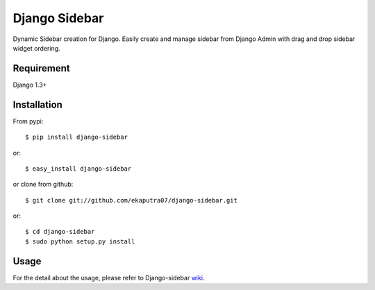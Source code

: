 Django Sidebar
==============

Dynamic Sidebar creation for Django. Easily create and manage sidebar from Django Admin with drag and drop sidebar widget ordering.

Requirement
------------
Django 1.3+

Installation
------------
From pypi::

    $ pip install django-sidebar

or::

    $ easy_install django-sidebar

or clone from github::

    $ git clone git://github.com/ekaputra07/django-sidebar.git

or::

    $ cd django-sidebar
    $ sudo python setup.py install

Usage
-----
For the detail about the usage, please refer to Django-sidebar wiki_.

.. _wiki: https://github.com/ekaputra07/django-sidebar/wiki

